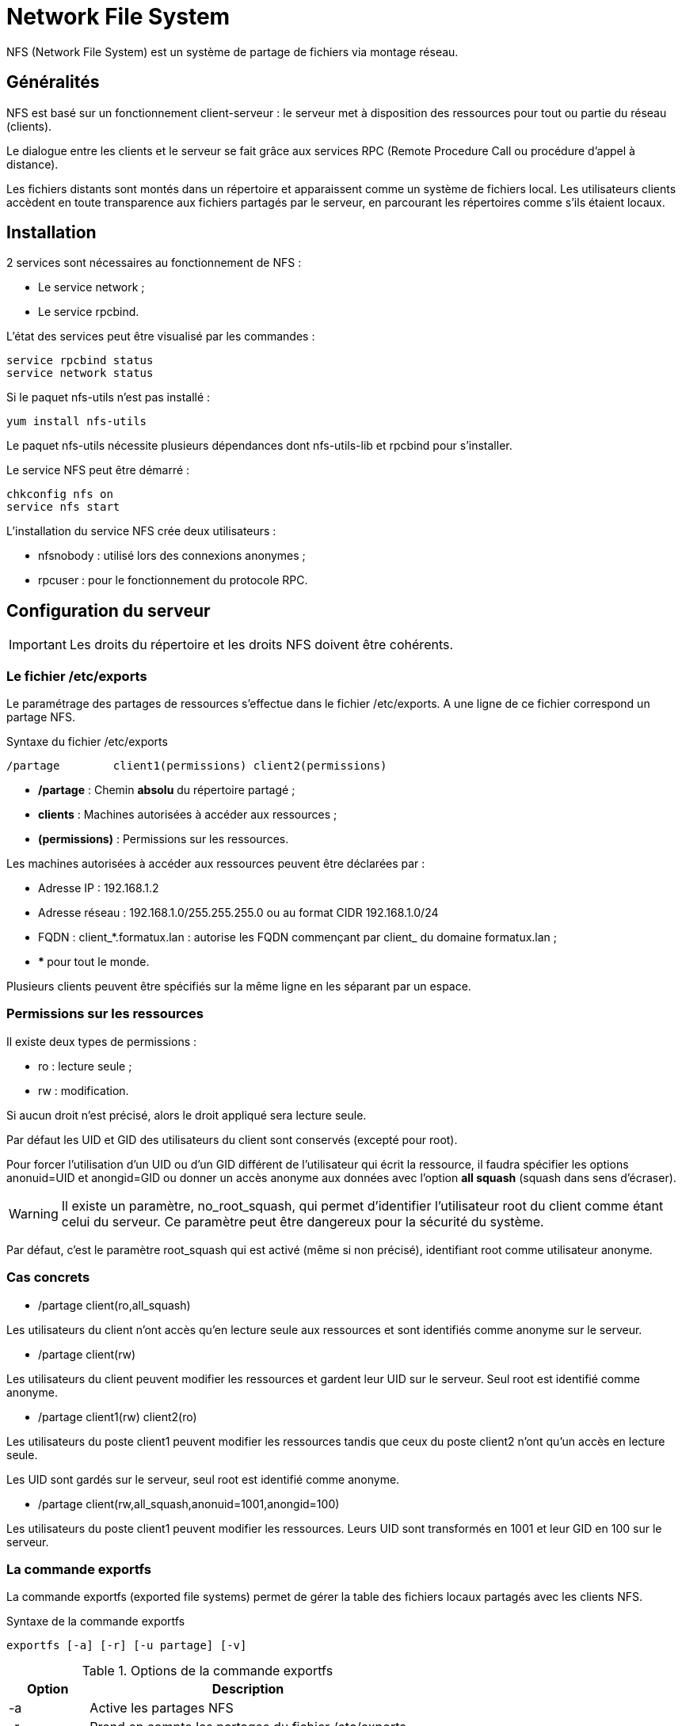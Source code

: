////
Les supports de Formatux sont publiés sous licence Creative Commons-BY-SA et sous licence Art Libre.
Vous êtes ainsi libre de copier, de diffuser et de transformer librement les œuvres dans le respect des droits de l’auteur.

    BY : Paternité. Vous devez citer le nom de l’auteur original.
    SA : Partage des Conditions Initiales à l’Identique.

Licence Creative Commons-BY-SA : https://creativecommons.org/licenses/by-sa/3.0/fr/
Licence Art Libre : http://artlibre.org/

Auteurs : Patrick Finet, Xavier Sauvignon, Antoine Le Morvan
////

= Network File System

indexterm2:[NFS] (Network File System) est un système de partage de fichiers via montage réseau.

== Généralités

NFS est basé sur un fonctionnement client-serveur : le serveur met à disposition des ressources pour tout ou partie du réseau (clients).

Le dialogue entre les clients et le serveur se fait grâce aux services indexterm2:[RPC] (Remote Procedure Call ou procédure d'appel à distance).

Les fichiers distants sont montés dans un répertoire et apparaissent comme un système de fichiers local. Les utilisateurs clients accèdent en toute transparence aux fichiers partagés par le serveur, en parcourant les répertoires comme s'ils étaient locaux.

== Installation

2 services sont nécessaires au fonctionnement de NFS :

* Le service network ;
* Le service rpcbind.

L'état des services peut être visualisé par les commandes :

[source,bash]
----
service rpcbind status
service network status
----

Si le paquet nfs-utils n'est pas installé :

[source,bash]
----
yum install nfs-utils
----

Le paquet nfs-utils nécessite plusieurs dépendances dont nfs-utils-lib et rpcbind pour s'installer.

Le service NFS peut être démarré :

[source,bash]
----
chkconfig nfs on
service nfs start
----

L’installation du service NFS crée deux utilisateurs : 

* nfsnobody : utilisé lors des connexions anonymes ;
* rpcuser : pour le fonctionnement du protocole RPC.

== Configuration du serveur

[IMPORTANT]
====
Les droits du répertoire et les droits NFS doivent être cohérents.
====

=== Le fichier /etc/exports

Le paramétrage des partages de ressources s'effectue dans le fichier /etc/exports. A une ligne de ce fichier correspond un partage NFS.

.Syntaxe du fichier /etc/exports
[source,]
----
/partage	client1(permissions) client2(permissions)
----

* **/partage** : Chemin *absolu* du répertoire partagé ;
* **clients** : Machines autorisées à accéder aux ressources ;
* **(permissions)** : Permissions sur les ressources.

Les machines autorisées à accéder aux ressources peuvent être déclarées par :

* Adresse IP : 192.168.1.2
* Adresse réseau : 192.168.1.0/255.255.255.0 ou au format CIDR 192.168.1.0/24
* FQDN : client_*.formatux.lan : autorise les FQDN commençant par client_ du domaine formatux.lan ;
* ** * ** pour tout le monde.

Plusieurs clients peuvent être spécifiés sur la même ligne en les séparant par un espace.

=== Permissions sur les ressources

Il existe deux types de permissions :

* ro : lecture seule ;
* rw : modification.

Si aucun droit n'est précisé, alors le droit appliqué sera lecture seule.

Par défaut les UID et GID des utilisateurs du client sont conservés (excepté pour root).

Pour forcer l'utilisation d'un UID ou d'un GID différent de l'utilisateur qui écrit la ressource, il faudra spécifier les options anonuid=UID  et anongid=GID ou donner un accès anonyme aux données avec l'option **all squash** (squash dans sens d'écraser).

[WARNING]
====
Il existe un paramètre, no_root_squash, qui permet d'identifier l'utilisateur root du client comme étant celui du serveur. Ce paramètre peut être dangereux pour la sécurité du système.
====

Par défaut, c'est le paramètre root_squash qui est activé (même si non précisé), identifiant root comme utilisateur anonyme.

=== Cas concrets

* /partage client(ro,all_squash)

Les utilisateurs du client n'ont accès qu'en lecture seule aux ressources et sont identifiés comme anonyme sur le serveur.

* /partage client(rw)

Les utilisateurs du client peuvent modifier les ressources et gardent leur UID sur le serveur. Seul root est identifié comme anonyme.

* /partage client1(rw) client2(ro)

Les utilisateurs du poste client1 peuvent modifier les ressources tandis que ceux du poste client2 n'ont qu'un accès en lecture seule.

Les UID sont gardés sur le serveur, seul root est identifié comme anonyme.

* /partage client(rw,all_squash,anonuid=1001,anongid=100)

Les utilisateurs du poste client1 peuvent modifier les ressources. Leurs UID sont transformés en 1001 et leur GID en 100 sur le serveur.

=== La commande exportfs
La commande exportfs (exported file systems) permet de gérer la table des fichiers locaux partagés avec les clients NFS.


.Syntaxe de la commande exportfs
[source,]
----
exportfs [-a] [-r] [-u partage] [-v]
----

.Options de la commande exportfs
[cols="1,4",width="100%",options="header"]
|====================
|Option |	Description
| -a | Active les partages NFS
| -r | Prend en compte les partages du fichier /etc/exports
| -u partage | Désactive un partage donné
| -v | Affiche la liste des partages
|====================

=== La commande showmount

La commande showmount permet de surveiller les clients.

.Syntaxe de la commande showmount
[source,]
----
showmount [-a] [-e] [hôte]
----

.Options de la commande showmount
[cols="1,4",width="100%",options="header"]
|====================
|Option |	Description
| -e | Affiche les partages du serveur désigné
| -a | Affiche tous les partages en cours sur le serveur
|====================

Cette commande permet aussi de savoir si le poste client a l'autorisation de monter les ressources partagées.

[NOTE]
====
"showmount" trie et supprime les doublons dans les résultats (sort|uniq), il est donc impossible de déterminer si un client a fait plusieurs montages d'un même répertoire.
====

== Configuration du client

L’accès aux ressources partagé d’un serveur NFS se fait par point de montage sur le client.

Si besoin, créer le dossier local pour le montage :

[source,bash]
----
[root]# mkdir /mnt/nfs
----

Lister les partages NFS disponibles du serveur :

[source,bash]
----
[root]# showmount –e 172.16.69.237
/partage *
----

Monter le partage NFS du serveur :

[source,]
----
[root]# mount –t nfs 172.16.69.237:/partage /mnt/nfs
----

Le montage peut aussi être automatisé au démarrage du système dans le fichier /etc/fstab :

[source,bash]
----
[root]# vim /etc/fstab
172.16.69.237:/partage /mnt/nfs nfs defaults 0 0
----
